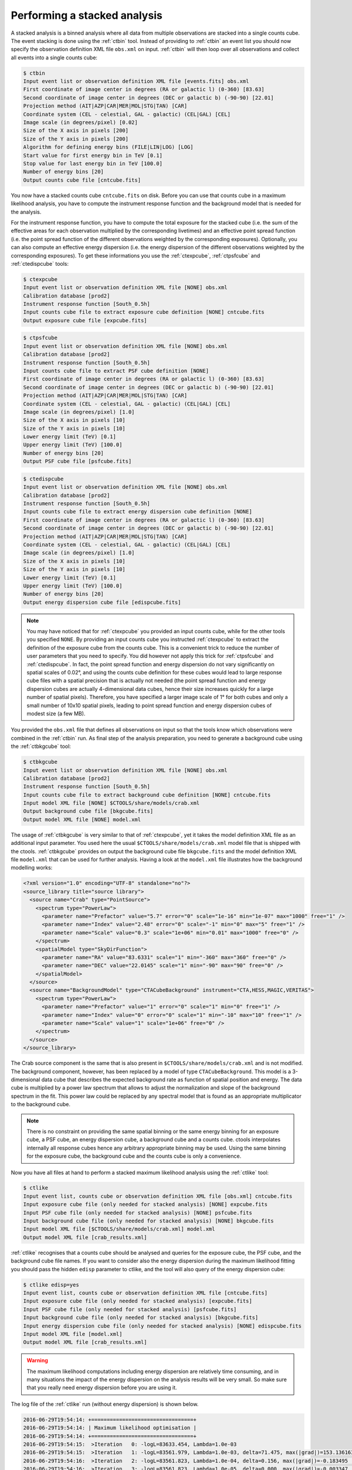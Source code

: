 .. _sec_stacked:

Performing a stacked analysis
~~~~~~~~~~~~~~~~~~~~~~~~~~~~~

A stacked analysis is a binned analysis where all data from multiple
observations are stacked into a single counts cube.
The event stacking is done using the :ref:`ctbin` tool.
Instead of providing to :ref:`ctbin` an event list you should now
specify the observation definition XML file ``obs.xml`` on input.
:ref:`ctbin` will then loop over all observations and collect all events
into a single counts cube:

.. code-block:: bash

  $ ctbin
  Input event list or observation definition XML file [events.fits] obs.xml
  First coordinate of image center in degrees (RA or galactic l) (0-360) [83.63] 
  Second coordinate of image center in degrees (DEC or galactic b) (-90-90) [22.01] 
  Projection method (AIT|AZP|CAR|MER|MOL|STG|TAN) [CAR] 
  Coordinate system (CEL - celestial, GAL - galactic) (CEL|GAL) [CEL] 
  Image scale (in degrees/pixel) [0.02] 
  Size of the X axis in pixels [200] 
  Size of the Y axis in pixels [200] 
  Algorithm for defining energy bins (FILE|LIN|LOG) [LOG] 
  Start value for first energy bin in TeV [0.1] 
  Stop value for last energy bin in TeV [100.0] 
  Number of energy bins [20] 
  Output counts cube file [cntcube.fits]

You now have a stacked counts cube ``cntcube.fits`` on disk.
Before you can use that counts cube in a maximum likelihood analysis, you have
to compute the instrument response function and the background model that is
needed for the analysis.

For the instrument response function, you have to compute the total exposure
for the stacked cube (i.e. the sum of the effective areas for each observation
multiplied by the corresponding livetimes) and an effective point spread
function (i.e. the point spread function of the different observations
weighted by the corresponding exposures).
Optionally, you can also compute an effective energy dispersion (i.e. the
energy dispersion of the different observations weighted by the corresponding
exposures).
To get these informations you use the :ref:`ctexpcube`, :ref:`ctpsfcube` and
:ref:`ctedispcube` tools:

.. code-block:: bash

  $ ctexpcube
  Input event list or observation definition XML file [NONE] obs.xml
  Calibration database [prod2] 
  Instrument response function [South_0.5h] 
  Input counts cube file to extract exposure cube definition [NONE] cntcube.fits
  Output exposure cube file [expcube.fits] 

.. code-block:: bash

  $ ctpsfcube
  Input event list or observation definition XML file [NONE] obs.xml
  Calibration database [prod2] 
  Instrument response function [South_0.5h] 
  Input counts cube file to extract PSF cube definition [NONE] 
  First coordinate of image center in degrees (RA or galactic l) (0-360) [83.63] 
  Second coordinate of image center in degrees (DEC or galactic b) (-90-90) [22.01] 
  Projection method (AIT|AZP|CAR|MER|MOL|STG|TAN) [CAR] 
  Coordinate system (CEL - celestial, GAL - galactic) (CEL|GAL) [CEL] 
  Image scale (in degrees/pixel) [1.0] 
  Size of the X axis in pixels [10] 
  Size of the Y axis in pixels [10] 
  Lower energy limit (TeV) [0.1] 
  Upper energy limit (TeV) [100.0] 
  Number of energy bins [20] 
  Output PSF cube file [psfcube.fits] 

.. code-block:: bash

  $ ctedispcube
  Input event list or observation definition XML file [NONE] obs.xml
  Calibration database [prod2]
  Instrument response function [South_0.5h]
  Input counts cube file to extract energy dispersion cube definition [NONE]
  First coordinate of image center in degrees (RA or galactic l) (0-360) [83.63]
  Second coordinate of image center in degrees (DEC or galactic b) (-90-90) [22.01]
  Projection method (AIT|AZP|CAR|MER|MOL|STG|TAN) [CAR]
  Coordinate system (CEL - celestial, GAL - galactic) (CEL|GAL) [CEL]
  Image scale (in degrees/pixel) [1.0]
  Size of the X axis in pixels [10]
  Size of the Y axis in pixels [10]
  Lower energy limit (TeV) [0.1]
  Upper energy limit (TeV) [100.0]
  Number of energy bins [20]
  Output energy dispersion cube file [edispcube.fits]

.. note::

   You may have noticed that for :ref:`ctexpcube` you provided an input counts
   cube, while for the other tools you specified ``NONE``.
   By providing an input counts cube you instructed :ref:`ctexpcube` to
   extract the definition of the exposure cube from the counts cube. This is
   a convenient trick to reduce the number of user parameters that you need
   to specify. You did however not apply this trick for
   :ref:`ctpsfcube` and :ref:`ctedispcube`. In fact, the point spread function
   and energy dispersion do not vary significantly on spatial scales of 0.02°,
   and using the counts cube definition for these cubes would lead to large
   response cube files with a spatial precision that is actually not needed
   (the point spread function and energy dispersion cubes are actually
   4-dimensional data cubes, hence their size increases quickly for a large
   number of spatial pixels). Therefore, you have specified a larger image
   scale of 1° for both cubes and only a small number of 10x10 spatial pixels,
   leading to point spread function and energy dispersion cubes of modest size
   (a few MB).

You provided the ``obs.xml`` file that defines all observations on input
so that the tools know which observations were combined in the :ref:`ctbin`
run.
As final step of the analysis preparation, you need to generate a
background cube using the :ref:`ctbkgcube` tool:

.. code-block:: bash

  $ ctbkgcube
  Input event list or observation definition XML file [NONE] obs.xml
  Calibration database [prod2] 
  Instrument response function [South_0.5h] 
  Input counts cube file to extract background cube definition [NONE] cntcube.fits
  Input model XML file [NONE] $CTOOLS/share/models/crab.xml
  Output background cube file [bkgcube.fits] 
  Output model XML file [NONE] model.xml

The usage of :ref:`ctbkgcube` is very similar to that of :ref:`ctexpcube`,
yet it takes the model definition XML file as an additional input parameter.
You used here the usual ``$CTOOLS/share/models/crab.xml`` model
file that is shipped with the ctools.
:ref:`ctbkgcube` provides on output the background cube file
``bkgcube.fits`` and the model definition XML file ``model.xml`` that can
be used for further analysis.
Having a look at the ``model.xml`` file illustrates how the background
modelling works:

.. code-block:: xml

  <?xml version="1.0" encoding="UTF-8" standalone="no"?>
  <source_library title="source library">
    <source name="Crab" type="PointSource">
      <spectrum type="PowerLaw">
        <parameter name="Prefactor" value="5.7" error="0" scale="1e-16" min="1e-07" max="1000" free="1" />
        <parameter name="Index" value="2.48" error="0" scale="-1" min="0" max="5" free="1" />
        <parameter name="Scale" value="0.3" scale="1e+06" min="0.01" max="1000" free="0" />
      </spectrum>
      <spatialModel type="SkyDirFunction">
        <parameter name="RA" value="83.6331" scale="1" min="-360" max="360" free="0" />
        <parameter name="DEC" value="22.0145" scale="1" min="-90" max="90" free="0" />
      </spatialModel>
    </source>
    <source name="BackgroundModel" type="CTACubeBackground" instrument="CTA,HESS,MAGIC,VERITAS">
      <spectrum type="PowerLaw">
        <parameter name="Prefactor" value="1" error="0" scale="1" min="0" free="1" />
        <parameter name="Index" value="0" error="0" scale="1" min="-10" max="10" free="1" />
        <parameter name="Scale" value="1" scale="1e+06" free="0" />
      </spectrum>
    </source>
  </source_library>

The Crab source component is the same that is also present in
``$CTOOLS/share/models/crab.xml`` and is not modified.
The background component, however, has been replaced by a model of
type ``CTACubeBackground``.
This model is a 3-dimensional data cube that describes the expected 
background rate as function of spatial position and energy.
The data cube is multiplied by a power law spectrum that allows to adjust
the normalization and slope of the background spectrum in the fit.
This power law could be replaced by any spectral model that is found
as an appropriate multiplicator to the background cube.

.. note::

   There is no constraint on providing the same spatial binning or
   the same energy binning for an exposure cube, a PSF cube, an energy
   dispersion cube, a background cube and a counts cube.
   ctools interpolates internally all response cubes hence any arbitrary
   appropriate binning may be used.
   Using the same binning for the exposure cube, the background cube and
   the counts cube is only a convenience.

Now you have all files at hand to perform a stacked maximum likelihood
analysis using the :ref:`ctlike` tool:

.. code-block:: bash

  $ ctlike
  Input event list, counts cube or observation definition XML file [obs.xml] cntcube.fits
  Input exposure cube file (only needed for stacked analysis) [NONE] expcube.fits
  Input PSF cube file (only needed for stacked analysis) [NONE] psfcube.fits
  Input background cube file (only needed for stacked analysis) [NONE] bkgcube.fits
  Input model XML file [$CTOOLS/share/models/crab.xml] model.xml
  Output model XML file [crab_results.xml] 

:ref:`ctlike` recognises that a counts cube should be analysed and queries
for the exposure cube, the PSF cube, and the background cube file names.
If you want to consider also the energy dispersion during the maximum likelihood
fitting you should pass the hidden ``edisp`` parameter to ctlike, and the tool
will also query of the energy dispersion cube:

.. code-block:: bash

  $ ctlike edisp=yes
  Input event list, counts cube or observation definition XML file [cntcube.fits]
  Input exposure cube file (only needed for stacked analysis) [expcube.fits]
  Input PSF cube file (only needed for stacked analysis) [psfcube.fits]
  Input background cube file (only needed for stacked analysis) [bkgcube.fits]
  Input energy dispersion cube file (only needed for stacked analysis) [NONE] edispcube.fits
  Input model XML file [model.xml]
  Output model XML file [crab_results.xml]

.. warning::

   The maximum likelihood computations including energy dispersion are
   relatively time consuming, and in many situations the impact of the
   energy dispersion on the analysis results will be very small. So make
   sure that you really need energy dispersion before you are using it.

The log file of the :ref:`ctlike` run (without energy dispersion) is shown
below.

.. code-block:: none

  2016-06-29T19:54:14: +=================================+
  2016-06-29T19:54:14: | Maximum likelihood optimisation |
  2016-06-29T19:54:14: +=================================+
  2016-06-29T19:54:15:  >Iteration   0: -logL=83633.454, Lambda=1.0e-03
  2016-06-29T19:54:15:  >Iteration   1: -logL=83561.979, Lambda=1.0e-03, delta=71.475, max(|grad|)=153.136163 [Index:7]
  2016-06-29T19:54:16:  >Iteration   2: -logL=83561.823, Lambda=1.0e-04, delta=0.156, max(|grad|)=-0.183495 [Prefactor:6]
  2016-06-29T19:54:16:  >Iteration   3: -logL=83561.823, Lambda=1.0e-05, delta=0.000, max(|grad|)=-0.003347 [Index:3]
  ...
  2016-06-29T19:54:17: +=========================================+
  2016-06-29T19:54:17: | Maximum likelihood optimisation results |
  2016-06-29T19:54:17: +=========================================+
  2016-06-29T19:54:17: === GOptimizerLM ===
  2016-06-29T19:54:17:  Optimized function value ..: 83561.823
  2016-06-29T19:54:17:  Absolute precision ........: 0.005
  2016-06-29T19:54:17:  Acceptable value decrease .: 2
  2016-06-29T19:54:17:  Optimization status .......: converged
  2016-06-29T19:54:17:  Number of parameters ......: 10
  2016-06-29T19:54:17:  Number of free parameters .: 4
  2016-06-29T19:54:17:  Number of iterations ......: 3
  2016-06-29T19:54:17:  Lambda ....................: 1e-06
  2016-06-29T19:54:17:  Maximum log likelihood ....: -83561.823
  2016-06-29T19:54:17:  Observed events  (Nobs) ...: 35946.000
  2016-06-29T19:54:17:  Predicted events (Npred) ..: 35946.000 (Nobs - Npred = 1.56502e-05)
  2016-06-29T19:54:17: === GModels ===
  2016-06-29T19:54:17:  Number of models ..........: 2
  2016-06-29T19:54:17:  Number of parameters ......: 10
  2016-06-29T19:54:17: === GModelSky ===
  2016-06-29T19:54:17:  Name ......................: Crab
  2016-06-29T19:54:17:  Instruments ...............: all
  2016-06-29T19:54:17:  Instrument scale factors ..: unity
  2016-06-29T19:54:17:  Observation identifiers ...: all
  2016-06-29T19:54:17:  Model type ................: PointSource
  2016-06-29T19:54:17:  Model components ..........: "SkyDirFunction" * "PowerLaw" * "Constant"
  2016-06-29T19:54:17:  Number of parameters ......: 6
  2016-06-29T19:54:17:  Number of spatial par's ...: 2
  2016-06-29T19:54:17:   RA .......................: 83.6331 [-360,360] deg (fixed,scale=1)
  2016-06-29T19:54:17:   DEC ......................: 22.0145 [-90,90] deg (fixed,scale=1)
  2016-06-29T19:54:17:  Number of spectral par's ..: 3
  2016-06-29T19:54:17:   Prefactor ................: 5.70255e-16 +/- 7.24185e-18 [1e-23,1e-13] ph/cm2/s/MeV (free,scale=1e-16,gradient)
  2016-06-29T19:54:17:   Index ....................: -2.46568 +/- 0.0110458 [-0,-5]  (free,scale=-1,gradient)
  2016-06-29T19:54:17:   PivotEnergy ..............: 300000 [10000,1e+09] MeV (fixed,scale=1e+06,gradient)
  2016-06-29T19:54:17:  Number of temporal par's ..: 1
  2016-06-29T19:54:17:   Normalization ............: 1 (relative value) (fixed,scale=1,gradient)
  2016-06-29T19:54:17: === GCTAModelCubeBackground ===
  2016-06-29T19:54:17:  Name ......................: BackgroundModel
  2016-06-29T19:54:17:  Instruments ...............: CTA, HESS, MAGIC, VERITAS
  2016-06-29T19:54:17:  Instrument scale factors ..: unity
  2016-06-29T19:54:17:  Observation identifiers ...: all
  2016-06-29T19:54:17:  Model type ................: "PowerLaw" * "Constant"
  2016-06-29T19:54:17:  Number of parameters ......: 4
  2016-06-29T19:54:17:  Number of spectral par's ..: 3
  2016-06-29T19:54:17:   Prefactor ................: 0.964885 +/- 0.0109395 [0.01,100] ph/cm2/s/MeV (free,scale=1,gradient)
  2016-06-29T19:54:17:   Index ....................: 0.0220427 +/- 0.00686292 [-5,5]  (free,scale=1,gradient)
  2016-06-29T19:54:17:   PivotEnergy ..............: 1e+06 MeV (fixed,scale=1e+06,gradient)
  2016-06-29T19:54:17:  Number of temporal par's ..: 1
  2016-06-29T19:54:17:   Normalization ............: 1 (relative value) (fixed,scale=1,gradient)
